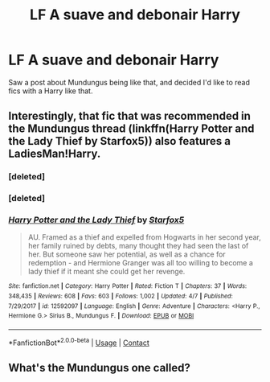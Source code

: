 #+TITLE: LF A suave and debonair Harry

* LF A suave and debonair Harry
:PROPERTIES:
:Author: uttershitpost
:Score: 8
:DateUnix: 1523745472.0
:DateShort: 2018-Apr-15
:FlairText: Request
:END:
Saw a post about Mundungus being like that, and decided I'd like to read fics with a Harry like that.


** Interestingly, that fic that was recommended in the Mundungus thread (linkffn(Harry Potter and the Lady Thief by Starfox5)) also features a LadiesMan!Harry.
:PROPERTIES:
:Author: turbinicarpus
:Score: 2
:DateUnix: 1523771465.0
:DateShort: 2018-Apr-15
:END:

*** [deleted]
:PROPERTIES:
:Score: 1
:DateUnix: 1523771470.0
:DateShort: 2018-Apr-15
:END:


*** [deleted]
:PROPERTIES:
:Score: 1
:DateUnix: 1523771539.0
:DateShort: 2018-Apr-15
:END:


*** [[https://www.fanfiction.net/s/12592097/1/][*/Harry Potter and the Lady Thief/*]] by [[https://www.fanfiction.net/u/2548648/Starfox5][/Starfox5/]]

#+begin_quote
  AU. Framed as a thief and expelled from Hogwarts in her second year, her family ruined by debts, many thought they had seen the last of her. But someone saw her potential, as well as a chance for redemption - and Hermione Granger was all too willing to become a lady thief if it meant she could get her revenge.
#+end_quote

^{/Site/:} ^{fanfiction.net} ^{*|*} ^{/Category/:} ^{Harry} ^{Potter} ^{*|*} ^{/Rated/:} ^{Fiction} ^{T} ^{*|*} ^{/Chapters/:} ^{37} ^{*|*} ^{/Words/:} ^{348,435} ^{*|*} ^{/Reviews/:} ^{608} ^{*|*} ^{/Favs/:} ^{603} ^{*|*} ^{/Follows/:} ^{1,002} ^{*|*} ^{/Updated/:} ^{4/7} ^{*|*} ^{/Published/:} ^{7/29/2017} ^{*|*} ^{/id/:} ^{12592097} ^{*|*} ^{/Language/:} ^{English} ^{*|*} ^{/Genre/:} ^{Adventure} ^{*|*} ^{/Characters/:} ^{<Harry} ^{P.,} ^{Hermione} ^{G.>} ^{Sirius} ^{B.,} ^{Mundungus} ^{F.} ^{*|*} ^{/Download/:} ^{[[http://www.ff2ebook.com/old/ffn-bot/index.php?id=12592097&source=ff&filetype=epub][EPUB]]} ^{or} ^{[[http://www.ff2ebook.com/old/ffn-bot/index.php?id=12592097&source=ff&filetype=mobi][MOBI]]}

--------------

*FanfictionBot*^{2.0.0-beta} | [[https://github.com/tusing/reddit-ffn-bot/wiki/Usage][Usage]] | [[https://www.reddit.com/message/compose?to=tusing][Contact]]
:PROPERTIES:
:Author: FanfictionBot
:Score: 1
:DateUnix: 1523771611.0
:DateShort: 2018-Apr-15
:END:


** What's the Mundungus one called?
:PROPERTIES:
:Author: inthebeam
:Score: 1
:DateUnix: 1523762480.0
:DateShort: 2018-Apr-15
:END:
